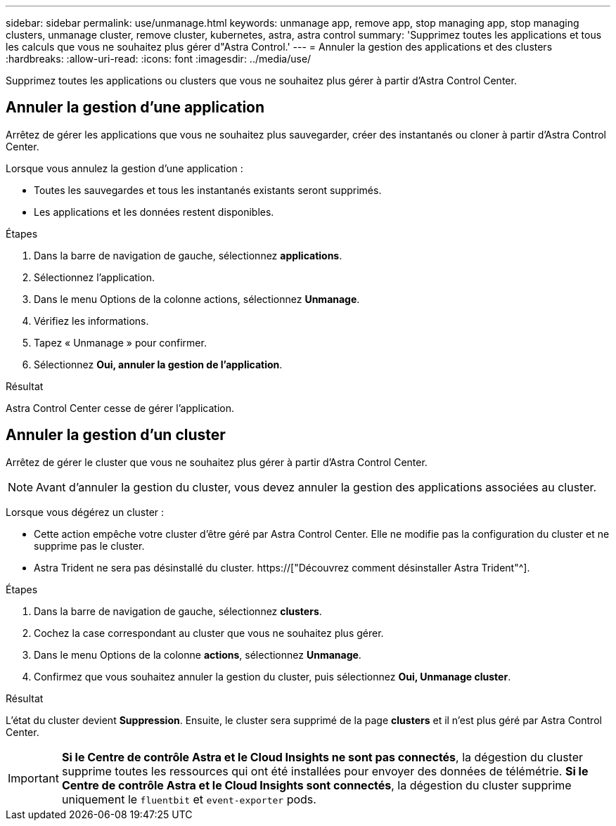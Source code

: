 ---
sidebar: sidebar 
permalink: use/unmanage.html 
keywords: unmanage app, remove app, stop managing app, stop managing clusters, unmanage cluster, remove cluster, kubernetes, astra, astra control 
summary: 'Supprimez toutes les applications et tous les calculs que vous ne souhaitez plus gérer d"Astra Control.' 
---
= Annuler la gestion des applications et des clusters
:hardbreaks:
:allow-uri-read: 
:icons: font
:imagesdir: ../media/use/


[role="lead"]
Supprimez toutes les applications ou clusters que vous ne souhaitez plus gérer à partir d'Astra Control Center.



== Annuler la gestion d'une application

Arrêtez de gérer les applications que vous ne souhaitez plus sauvegarder, créer des instantanés ou cloner à partir d'Astra Control Center.

Lorsque vous annulez la gestion d'une application :

* Toutes les sauvegardes et tous les instantanés existants seront supprimés.
* Les applications et les données restent disponibles.


.Étapes
. Dans la barre de navigation de gauche, sélectionnez *applications*.
. Sélectionnez l'application.
. Dans le menu Options de la colonne actions, sélectionnez *Unmanage*.
. Vérifiez les informations.
. Tapez « Unmanage » pour confirmer.
. Sélectionnez *Oui, annuler la gestion de l'application*.


.Résultat
Astra Control Center cesse de gérer l'application.



== Annuler la gestion d'un cluster

Arrêtez de gérer le cluster que vous ne souhaitez plus gérer à partir d'Astra Control Center.


NOTE: Avant d'annuler la gestion du cluster, vous devez annuler la gestion des applications associées au cluster.

Lorsque vous dégérez un cluster :

* Cette action empêche votre cluster d'être géré par Astra Control Center. Elle ne modifie pas la configuration du cluster et ne supprime pas le cluster.
* Astra Trident ne sera pas désinstallé du cluster. https://["Découvrez comment désinstaller Astra Trident"^].


.Étapes
. Dans la barre de navigation de gauche, sélectionnez *clusters*.
. Cochez la case correspondant au cluster que vous ne souhaitez plus gérer.
. Dans le menu Options de la colonne *actions*, sélectionnez *Unmanage*.
. Confirmez que vous souhaitez annuler la gestion du cluster, puis sélectionnez *Oui, Unmanage cluster*.


.Résultat
L'état du cluster devient *Suppression*. Ensuite, le cluster sera supprimé de la page *clusters* et il n'est plus géré par Astra Control Center.


IMPORTANT: *Si le Centre de contrôle Astra et le Cloud Insights ne sont pas connectés*, la dégestion du cluster supprime toutes les ressources qui ont été installées pour envoyer des données de télémétrie. *Si le Centre de contrôle Astra et le Cloud Insights sont connectés*, la dégestion du cluster supprime uniquement le `fluentbit` et `event-exporter` pods.
